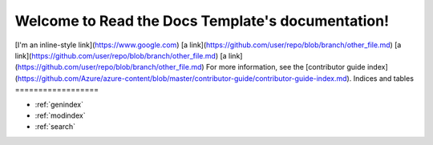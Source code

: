 .. Read the Docs Template documentation master file, created by
   sphinx-quickstart on Tue Aug 26 14:19:49 2014.
   You can adapt this file completely to your liking, but it should at least
   contain the root `toctree` directive.

Welcome to Read the Docs Template's documentation!
==================================================
[I'm an inline-style link](https://www.google.com)
[a link](https://github.com/user/repo/blob/branch/other_file.md)
[a link](https://github.com/user/repo/blob/branch/other_file.md)
[a link](https://github.com/user/repo/blob/branch/other_file.md)
For more information, see the [contributor guide index](https://github.com/Azure/azure-content/blob/master/contributor-guide/contributor-guide-index.md).
Indices and tables
==================

* :ref:`genindex`
* :ref:`modindex`
* :ref:`search`

